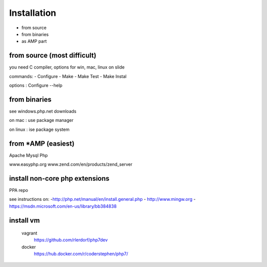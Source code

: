 Installation
=============


- from source
- from binaries
- as AMP part

from source (most difficult)
-----------------------------

you need C compiler, options for win, mac, linux on slide

commands:
- Configure
- Make
- Make Test
- Make Instal

options : Configure --help

from binaries
--------------

see windows.php.net downloads

on mac : use package manager 

on linux : ise package system

from *AMP (easiest)
-------------------

Apache Mysql Php

www.easyphp.org
www.zend.com/en/products/zend_server




install non-core php extensions
--------------------------------

PPA repo

see instructions on:
-http://php.net/manual/en/install.general.php
- http://www.mingw.org
- https://msdn.microsoft.com/en-us/library/bb384838

install vm
-------------
   vagrant
       https://github.com/rlerdorf/php7dev
   docker
       https://hub.docker.com/r/coderstephen/php7/
